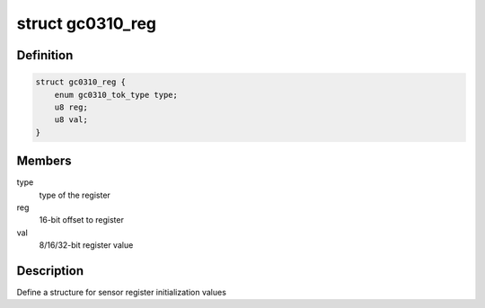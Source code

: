 .. -*- coding: utf-8; mode: rst -*-
.. src-file: drivers/staging/media/atomisp/i2c/gc0310.h

.. _`gc0310_reg`:

struct gc0310_reg
=================

.. c:type:: struct gc0310_reg

    MI sensor  register format

.. _`gc0310_reg.definition`:

Definition
----------

.. code-block:: c

    struct gc0310_reg {
        enum gc0310_tok_type type;
        u8 reg;
        u8 val;
    }

.. _`gc0310_reg.members`:

Members
-------

type
    type of the register

reg
    16-bit offset to register

val
    8/16/32-bit register value

.. _`gc0310_reg.description`:

Description
-----------

Define a structure for sensor register initialization values

.. This file was automatic generated / don't edit.

